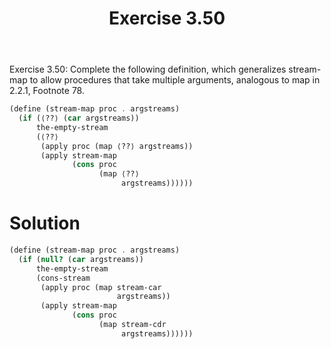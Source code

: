 #+Title: Exercise 3.50
 Exercise 3.50: Complete the following definition, which generalizes stream-map to allow procedures that take multiple arguments, analogous to map in 2.2.1, Footnote 78.

#+BEGIN_SRC scheme :eval no
  (define (stream-map proc . argstreams)
    (if (⟨??⟩ (car argstreams))
        the-empty-stream
        (⟨??⟩
         (apply proc (map ⟨??⟩ argstreams))
         (apply stream-map
                (cons proc 
                      (map ⟨??⟩ 
                           argstreams))))))
#+END_SRC

* Solution
#+BEGIN_SRC scheme
  (define (stream-map proc . argstreams)
    (if (null? (car argstreams))
        the-empty-stream
        (cons-stream
         (apply proc (map stream-car
                          argstreams))
         (apply stream-map
                (cons proc 
                      (map stream-cdr
                           argstreams))))))
#+END_SRC
